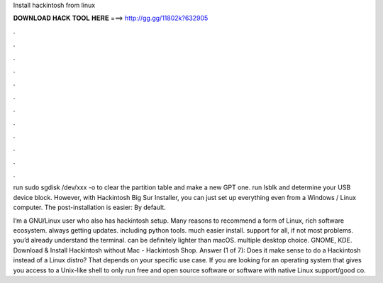 Install hackintosh from linux



𝐃𝐎𝐖𝐍𝐋𝐎𝐀𝐃 𝐇𝐀𝐂𝐊 𝐓𝐎𝐎𝐋 𝐇𝐄𝐑𝐄 ===> http://gg.gg/11802k?632905



.



.



.



.



.



.



.



.



.



.



.



.

run sudo sgdisk /dev/xxx -o to clear the partition table and make a new GPT one. run lsblk and determine your USB device block. However, with Hackintosh Big Sur Installer, you can just set up everything even from a Windows / Linux computer. The post-installation is easier: By default.

I’m a GNU/Linux user who also has hackintosh setup. Many reasons to recommend a form of Linux, rich software ecosystem. always getting updates. including python tools. much easier install. support for all, if not most problems. you’d already understand the terminal. can be definitely lighter than macOS. multiple desktop choice. GNOME, KDE. Download & Install Hackintosh without Mac - Hackintosh Shop. Answer (1 of 7): Does it make sense to do a Hackintosh instead of a Linux distro? That depends on your specific use case. If you are looking for an operating system that gives you access to a Unix-like shell to only run free and open source software or software with native Linux support/good co.

